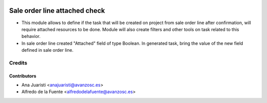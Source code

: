 .. image:: https://img.shields.io/badge/licence-AGPL--3-blue.svg
    :target: http://www.gnu.org/licenses/agpl-3.0-standalone.html
    :alt: License: AGPL-3

==============================
Sale order line attached check
==============================

* This module allows to define if the task that will be created on project from
  sale order line after confirmation, will require attached resources to be
  done. Module will also create filters and other tools on task related to this
  behavior.

* In sale order line created "Attached" field of type Boolean. In generated
  task, bring the value of the new field defined in sale order line.

Credits
=======

Contributors
------------
* Ana Juaristi <anajuaristi@avanzosc.es>
* Alfredo de la Fuente <alfredodelafuente@avanzosc.es>